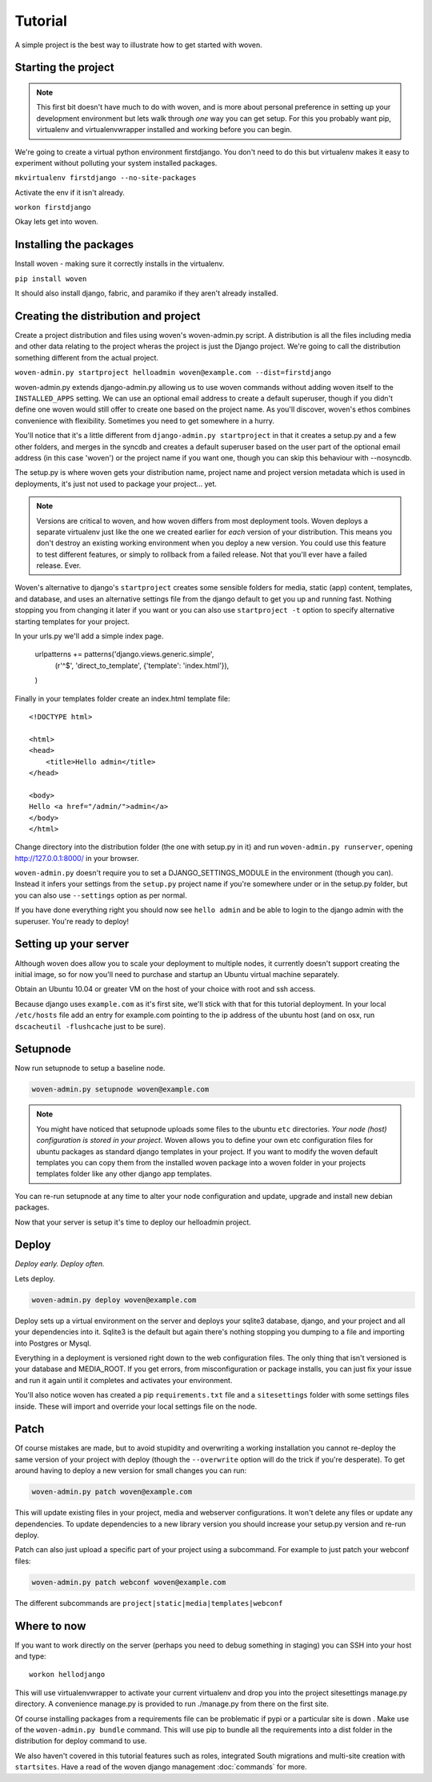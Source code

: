 Tutorial
========

A simple project is the best way to illustrate how to get started with woven.

Starting the project
--------------------

.. Note::

    This first bit doesn't have much to do with woven, and is more about personal preference in setting up your development environment but lets walk through *one* way you can get setup. For this you probably want pip, virtualenv and virtualenvwrapper installed and working before you can begin.

We're going to create a virtual python environment firstdjango. You don't need to do this but virtualenv makes it easy to experiment without polluting your system installed packages.

``mkvirtualenv firstdjango --no-site-packages``

Activate the env if it isn't already.

``workon firstdjango``

Okay lets get into woven.

Installing the packages
-----------------------

Install woven - making sure it correctly installs in the virtualenv.

``pip install woven``

It should also install django, fabric, and paramiko if they aren't already installed.

Creating the distribution and project
--------------------------------------

Create a project distribution and files using woven's woven-admin.py script. A distribution is all the files including media and other data relating to the project wheras the project is just the Django project. We're going to call the distribution something different from the actual project.

``woven-admin.py startproject helloadmin woven@example.com --dist=firstdjango``

woven-admin.py extends django-admin.py allowing us to use woven commands without adding woven itself to the ``INSTALLED_APPS`` setting. We can use an optional email address to create a default superuser, though if you didn't define one woven would still offer to create one based on the project name. As you'll discover, woven's ethos combines convenience with flexibility. Sometimes you need to get somewhere in a hurry.

You'll notice that it's a little different from ``django-admin.py startproject`` in that it creates a setup.py and a few other folders, and merges in the syncdb and creates a default superuser based on the user part of the optional email address (in this case 'woven') or the project name if you want one, though you can skip this behaviour with --nosyncdb.

The setup.py is where woven gets your distribution name, project name and project version metadata which is used in deployments, it's just not used to package your project... yet.

.. Note::
   
   Versions are critical to woven, and how woven differs from most deployment tools. Woven deploys a separate virtualenv just like the one we created earlier for *each* version of your distribution. This means you don't destroy an existing working environment when you deploy a new version. You could use this feature to test different features, or simply to rollback from a failed release. Not that you'll ever have a failed release. Ever.

Woven's alternative to django's ``startproject`` creates some sensible folders for media, static (app) content, templates, and database, and uses an alternative settings file from the django default to get you up and running fast. Nothing stopping you from changing it later if you want or you can also use ``startproject -t`` option to specify alternative starting templates for your project.

In your urls.py we'll add a simple index page.

   urlpatterns += patterns('django.views.generic.simple',
      (r'^$', 'direct_to_template', {'template': 'index.html'}),
   )

Finally in your templates folder create an index.html template file:: 

	<!DOCTYPE html>

	<html>
	<head>
	    <title>Hello admin</title>
	</head>

	<body>
	Hello <a href="/admin/">admin</a>
	</body>
	</html>

Change directory into the distribution folder (the one with setup.py in it) and run ``woven-admin.py runserver``, opening http://127.0.0.1:8000/ in your browser.

``woven-admin.py`` doesn't require you to set a DJANGO_SETTINGS_MODULE in the environment (though you can). Instead it infers your settings from the ``setup.py`` project name if you're somewhere under or in the setup.py folder, but you can also use ``--settings`` option as per normal.

If you have done everything right you should now see ``hello admin`` and be able to login to the django admin with the superuser. You're ready to deploy!

Setting up your server
----------------------

Although woven does allow you to scale your deployment to multiple nodes, it currently doesn't support creating the initial image, so for now you'll need to purchase and startup an Ubuntu virtual machine separately.

Obtain an Ubuntu 10.04 or greater VM on the host of your choice with root and ssh access. 

Because django uses ``example.com`` as it's first site, we'll stick with that for this tutorial deployment. In your local ``/etc/hosts`` file add an entry for example.com pointing to the ip address of the ubuntu host (and on osx, run ``dscacheutil -flushcache`` just to be sure).

Setupnode
---------

Now run setupnode to setup a baseline node.

.. code-block:: bash

    woven-admin.py setupnode woven@example.com
    
.. Note:: 
	
	You might have noticed that setupnode uploads some files to the ubuntu ``etc`` directories. *Your node (host) configuration is stored in your project*. Woven allows you to define your own etc configuration files for ubuntu packages as standard django templates in your project. If you want to modify the woven default templates you can copy them from the installed woven package into a woven folder in your projects templates folder like any other django app templates.

You can re-run setupnode at any time to alter your node configuration and update, upgrade and install new debian packages.

Now that your server is setup it's time to deploy our helloadmin project.

Deploy
----------------

*Deploy early. Deploy often.*

Lets deploy.

.. code-block:: bash

    woven-admin.py deploy woven@example.com

Deploy sets up a virtual environment on the server and deploys your sqlite3 database, django, and your project and all your dependencies into it. Sqlite3 is the default but again there's nothing stopping you dumping to a file and importing into Postgres or Mysql.

Everything in a deployment is versioned right down to the web configuration files. The only thing that isn't versioned is your database and MEDIA_ROOT. If you get errors, from misconfiguration or package installs, you can just fix your issue and run it again until it completes and activates your environment.

You'll also notice woven has created a pip ``requirements.txt`` file and a ``sitesettings`` folder with some settings files inside. These will import and override your local settings file on the node. 

Patch
------

Of course mistakes are made, but to avoid stupidity and overwriting a working installation you cannot re-deploy the same version of your project with deploy (though the ``--overwrite`` option will do the trick if you're desperate). To get around having to deploy a new version for small changes you can run:

.. code-block:: bash

    woven-admin.py patch woven@example.com
    
This will update existing files in your project, media and webserver configurations. It won't delete any files or update any dependencies. To update dependencies to a new library version you should increase your setup.py version and re-run deploy.

Patch can also just upload a specific part of your project using a subcommand. For example to just patch your webconf files:

.. code-block:: bash

    woven-admin.py patch webconf woven@example.com 

The different subcommands are ``project|static|media|templates|webconf``

Where to now
------------

If you want to work directly on the server (perhaps you need to debug something in staging) you can SSH into your host and type::

    workon hellodjango
    
This will use virtualenvwrapper to activate your current virtualenv and drop you into the project sitesettings manage.py directory. A convenience manage.py is provided to run ./manage.py from there on the first site.

Of course installing packages from a requirements file can be problematic if pypi or a particular site is down . Make use of the ``woven-admin.py bundle`` command. This will use pip to bundle all the requirements into a dist folder in the distribution for deploy command to use. 

We also haven't covered in this tutorial features such as roles, integrated South migrations and multi-site creation with ``startsites``. Have a read of the woven django management :doc:`commands` for more.
